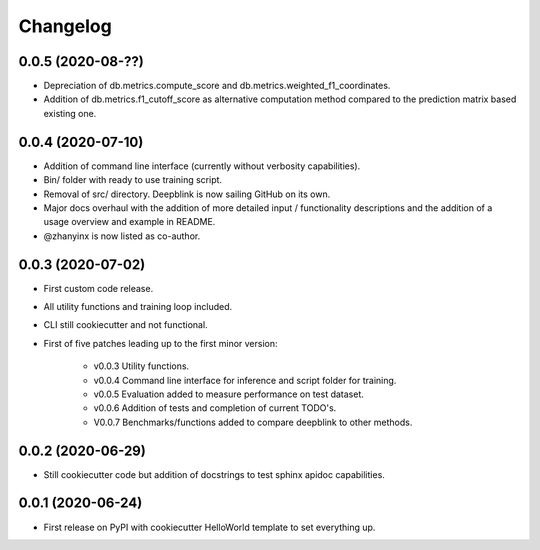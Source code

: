 
Changelog
=========

0.0.5 (2020-08-??)
------------------

* Depreciation of db.metrics.compute_score and db.metrics.weighted_f1_coordinates.
* Addition of db.metrics.f1_cutoff_score as alternative computation method compared to the prediction matrix based existing one.


0.0.4 (2020-07-10)
------------------

* Addition of command line interface (currently without verbosity capabilities).
* Bin/ folder with ready to use training script.
* Removal of src/ directory. Deepblink is now sailing GitHub on its own.
* Major docs overhaul with the addition of more detailed input / functionality descriptions and the addition of a usage overview and example in README.
* @zhanyinx is now listed as co-author.


0.0.3 (2020-07-02)
------------------

* First custom code release.
* All utility functions and training loop included.
* CLI still cookiecutter and not functional.
* First of five patches leading up to the first minor version:

    * v0.0.3 Utility functions.
    * v0.0.4 Command line interface for inference and script folder for training.
    * v0.0.5 Evaluation added to measure performance on test dataset.
    * v0.0.6 Addition of tests and completion of current TODO's.
    * V0.0.7 Benchmarks/functions added to compare deepblink to other methods.

0.0.2 (2020-06-29)
------------------

* Still cookiecutter code but addition of docstrings to test sphinx apidoc capabilities.

0.0.1 (2020-06-24)
------------------

* First release on PyPI with cookiecutter HelloWorld template to set everything up.
